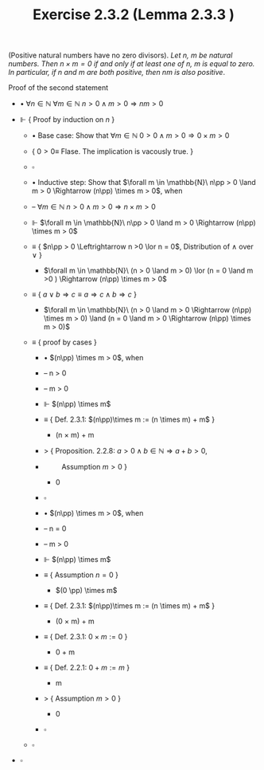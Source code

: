 #+title: Exercise 2.3.2 (Lemma 2.3.3 )
#+LATEX_HEADER: \usepackage{amsmath}
#+LATEX_HEADER: \usepackage{amssymb}
#+LATEX_HEADER: \usepackage{a4wide}
#+LATEX_HEADER: \renewcommand{\labelitemi}{}
#+LATEX_HEADER: \renewcommand{\labelitemii}{}
#+LATEX_HEADER: \renewcommand{\labelitemiii}{}
#+LATEX_HEADER: \renewcommand{\labelitemiv}{}
#+LaTeX_HEADER: \newcommand{\pp}{\hspace{-0.5pt}{+}\hspace{-4pt}{+}}
#+LaTeX_HEADER: \usepackage[utf8]{inputenc} \usepackage{titlesec}
#+LaTeX_HEADER: \titleformat{\chapter}[block]{\bfseries\Huge}{}{0em}{}
#+LaTeX_HEADER: \titleformat{\section}[hang]{\bfseries\Large}{}{1em}{\thesection\enspace}
#+OPTIONS: num:nil
#+HTML_HEAD: <style type="text/css">
#+HTML_HEAD:  ol#al { list-style-type: upper-alpha; }
#+HTML_HEAD: </style>

(Positive natural numbers have no zero divisors). /Let $n$, $m$ be natural numbers. Then $n × m = 0$ if and only if at least one of $n$, $m$ is equal to zero. In particular, if $n$ and $m$ are both positive, then $nm$ is also positive/.


**** Proof of the second statement

- $\bullet$
    $\forall n \in \mathbb{N}\ \forall m \in \mathbb{N}\
       n > 0 \land m > 0 \Rightarrow nm > 0$

- $\Vdash$ { Proof by induction on $n$ }

  - $\bullet$ Base case: Show that $\forall m \in \mathbb{N}\
       0 > 0 \land m > 0 \Rightarrow 0 \times m > 0$

  - { $0 > 0\equiv$ Flase. The implication is vacously true. }

  - $\square$

  - $\bullet$ Inductive step: Show that $\forall m \in \mathbb{N}\
       n\pp > 0 \land m > 0 \Rightarrow (n\pp) \times m > 0$, when

  - -- $\forall m \in \mathbb{N}\
       n > 0 \land m > 0 \Rightarrow n \times m > 0$

  - $\Vdash$ $\forall m \in \mathbb{N}\
       n\pp > 0 \land m > 0 \Rightarrow (n\pp) \times m > 0$

  - $\equiv$ { $n\pp > 0 \Leftrightarrow n >0 \lor n = 0$, Distribution of $\land$ over $\lor$ }

    - $\forall m \in \mathbb{N}\
       (n > 0 \land m > 0) \lor (n = 0 \land m >0 ) \Rightarrow (n\pp) \times m > 0$

  - $\equiv$ { $a \lor b \Rightarrow c \equiv a \Rightarrow c \land b \Rightarrow c$ }

    - $\forall m \in \mathbb{N}\
       (n > 0 \land m > 0 \Rightarrow (n\pp) \times m > 0) \land (n = 0 \land m > 0 \Rightarrow (n\pp) \times m > 0)$

  - $\equiv$ { proof by cases }

    - $\bullet$ $(n\pp) \times m > 0$, when

    - -- n > 0
    - -- m > 0

    - $\Vdash$ $(n\pp) \times m$

    - $\equiv$ { Def. 2.3.1: $(n\pp)\times m := (n \times m) + m$  }

      - (n \times m) + m

    - $>$ { Proposition. 2.2.8: $a > 0 \land b \in \mathbb{N} \Rightarrow a + b > 0$,
    - \qquad Assumption $m > 0$ }

      - 0

    - $\square$

    - $\bullet$ $(n\pp) \times m > 0$, when

    - -- n = 0
    - -- m > 0

    - $\Vdash$ $(n\pp) \times m$

    - $\equiv$ { Assumption $n = 0$ }

      - $(0 \pp) \times m$

    - $\equiv$ { Def. 2.3.1: $(n\pp)\times m := (n \times m) + m$  }

      - (0 \times m) + m

    - $\equiv$ { Def. 2.3.1: $0 \times m := 0$  }

      - 0 + m

    - $\equiv$ { Def. 2.2.1: $0 + m := m$  }

      - m

    - $>$ { Assumption $m > 0$ }

      - 0

    - $\square$

  - $\square$

- $\square$
